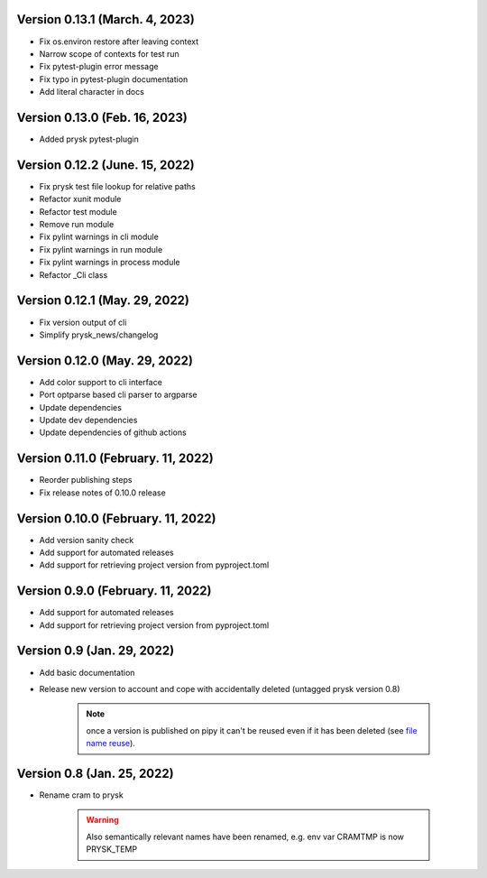 Version 0.13.1 (March. 4, 2023)
-----------------------------------------------------
* Fix os.environ restore after leaving context
* Narrow scope of contexts for test run
* Fix pytest-plugin error message
* Fix typo in pytest-plugin documentation
* Add literal character in docs

Version 0.13.0 (Feb. 16, 2023)
-----------------------------------------------------
* Added prysk pytest-plugin

Version 0.12.2 (June. 15, 2022)
-----------------------------------------------------
* Fix prysk test file lookup for relative paths
* Refactor xunit module
* Refactor test module
* Remove run module
* Fix pylint warnings in cli module
* Fix pylint warnings in run module
* Fix pylint warnings in process module
* Refactor _Cli class

Version 0.12.1 (May. 29, 2022)
-----------------------------------------------------
* Fix version output of cli
* Simplify prysk_news/changelog

Version 0.12.0 (May. 29, 2022)
-----------------------------------------------------
* Add color support to cli interface
* Port optparse based cli parser to argparse
* Update dependencies
* Update dev dependencies
* Update dependencies of github actions

Version 0.11.0 (February. 11, 2022)
-----------------------------------------------------
* Reorder publishing steps
* Fix release notes of 0.10.0 release

Version 0.10.0 (February. 11, 2022)
-----------------------------------------------------
* Add version sanity check
* Add support for automated releases
* Add support for retrieving project version from pyproject.toml

Version 0.9.0 (February. 11, 2022)
-----------------------------------------------------
* Add support for automated releases
* Add support for retrieving project version from pyproject.toml

Version 0.9 (Jan. 29, 2022)
---------------------------
* Add basic documentation
* Release new version to account and cope with accidentally
  deleted (untagged prysk version 0.8)

    .. note::
        once a version is published on pipy it can't be
        reused even if it has been deleted
        (see `file name reuse <https://pypi.org/help/#file-name-reuse>`_).

Version 0.8 (Jan. 25, 2022)
---------------------------
* Rename cram to prysk

    .. warning::
        Also semantically relevant names have been renamed,
        e.g. env var CRAMTMP is now PRYSK_TEMP
